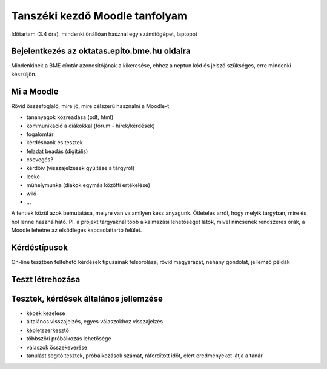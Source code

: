 Tanszéki kezdő Moodle tanfolyam
===============================

Időtartam (3.4 óra), mindenki önállóan használ egy számítógépet, laptopot

Bejelentkezés az oktatas.epito.bme.hu oldalra
---------------------------------------------

Mindenkinek a BME címtár azonosítójának a kikeresése, ehhez a neptun kód és jelszó szükséges, erre mindenki készüljön.

Mi a Moodle
-----------

Rövid összefoglaló, mire jó, mire célszerű használni a Moodle-t

- tananyagok közreadása (pdf, html)
- kommunikáció a diákokkal (fórum - hírek/kérdések)
- fogalomtár
- kérdésbank és tesztek
- feladat beadás (digitális)
- csevegés?
- kérdőív (visszajelzések gyűjtése a tárgyról)
- lecke
- műhelymunka (diákok egymás közötti értékelése)
- wiki
- ...

A fentiek közül azok bemutatása, melyre van valamilyen kész anyagunk. Ötletelés arról, hogy melyik tárgyban, 
mire és hol lenne használható. Pl. a projekt tárgyaknál több alkalmazási lehetőséget látok, mivel nincsenek 
rendszeres órák, a Moodle lehetne az elsődleges kapcsolattartó felület.

Kérdéstípusok
-------------

On-line tesztben feltehető kérdések típusainak felsorolása, rövid magyarázat, néhány gondolat, jellemző példák

Teszt létrehozása
-----------------

Tesztek, kérdések általános jellemzése
--------------------------------------

- képek kezelése
- általános visszajelzés, egyes válaszokhoz visszajelzés
- képletszerkesztő
- többszöri próbálkozás lehetősége
- válaszok összekeverése
- tanulást segítő tesztek, próbálkozások számát, ráfordított időt, elért eredményeket látja a tanár
